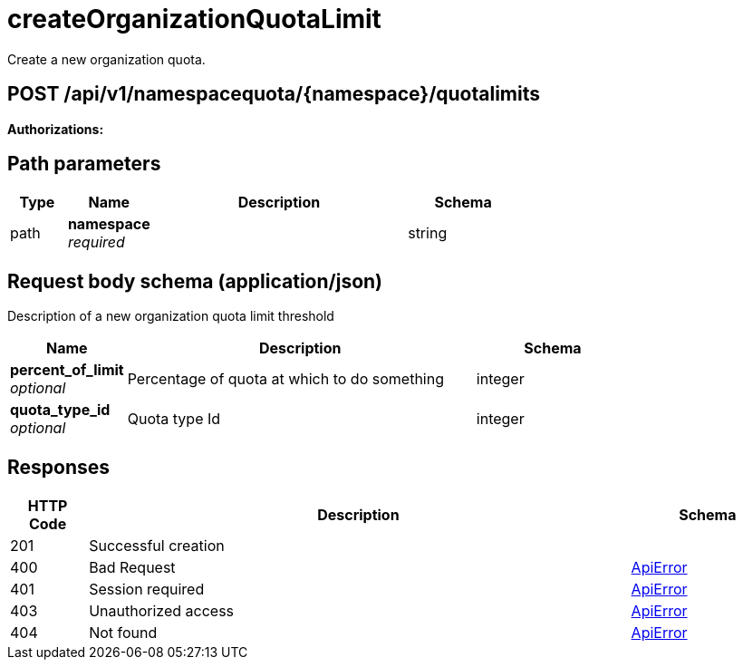 
= createOrganizationQuotaLimit
Create a new organization quota.

[discrete]
== POST /api/v1/namespacequota/{namespace}/quotalimits



**Authorizations: **
[discrete]
== Path parameters

[options="header", width=100%, cols=".^2a,.^3a,.^9a,.^4a"]
|===
|Type|Name|Description|Schema
|path|**namespace** + 
_required_||string
|===


[discrete]
== Request body schema (application/json)

Description of a new organization quota limit threshold

[options="header", width=100%, cols=".^3a,.^9a,.^4a"]
|===
|Name|Description|Schema
|**percent_of_limit** + 
_optional_|Percentage of quota at which to do something|integer
|**quota_type_id** + 
_optional_|Quota type Id|integer
|===


[discrete]
== Responses

[options="header", width=100%, cols=".^2a,.^14a,.^4a"]
|===
|HTTP Code|Description|Schema
|201|Successful creation|
|400|Bad Request|&lt;&lt;_apierror,ApiError&gt;&gt;
|401|Session required|&lt;&lt;_apierror,ApiError&gt;&gt;
|403|Unauthorized access|&lt;&lt;_apierror,ApiError&gt;&gt;
|404|Not found|&lt;&lt;_apierror,ApiError&gt;&gt;
|===
